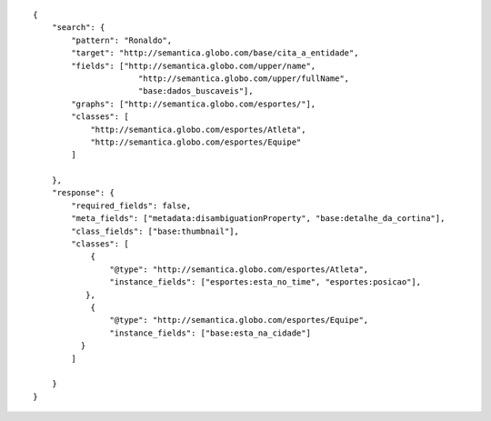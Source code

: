 .. highlight:: json

::

    {
        "search": {
            "pattern": "Ronaldo",
            "target": "http://semantica.globo.com/base/cita_a_entidade",
            "fields": ["http://semantica.globo.com/upper/name", 
                          "http://semantica.globo.com/upper/fullName", 
                          "base:dados_buscaveis"],
            "graphs": ["http://semantica.globo.com/esportes/"],
            "classes": [
                "http://semantica.globo.com/esportes/Atleta",
                "http://semantica.globo.com/esportes/Equipe" 
            ]

        },
        "response": {
            "required_fields": false,
            "meta_fields": ["metadata:disambiguationProperty", "base:detalhe_da_cortina"],
            "class_fields": ["base:thumbnail"],
            "classes": [
                {
                    "@type": "http://semantica.globo.com/esportes/Atleta",
                    "instance_fields": ["esportes:esta_no_time", "esportes:posicao"],
               },
                {
                    "@type": "http://semantica.globo.com/esportes/Equipe",
                    "instance_fields": ["base:esta_na_cidade"]
              }
            ]

        }
    }